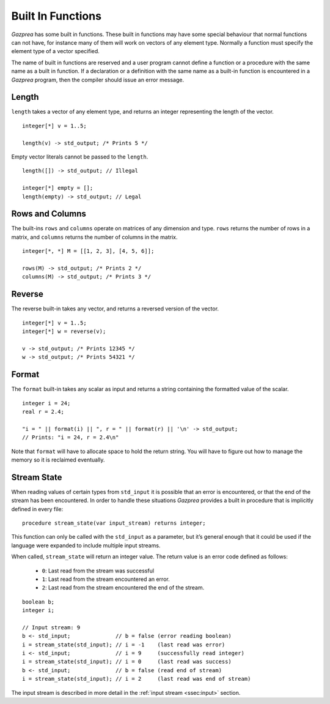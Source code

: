 .. _sec:builtIn:

Built In Functions
==================

*Gazprea* has some built in functions. These built in functions may have
some special behaviour that normal functions can not have, for instance
many of them will work on vectors of any element type. Normally a function
must specify the element type of a vector specified.

The name of built in functions are reserved and a user program cannot
define a function or a procedure with the same name as a built in
function. If a declaration or a definition with the same name as a
built-in function is encountered in a *Gazprea* program, then the
compiler should issue an error message.

.. _ssec:builtIn_length:

Length
------

``length`` takes a vector of any element type, and returns an integer
representing the length of the vector.

::

         integer[*] v = 1..5;

         length(v) -> std_output; /* Prints 5 */

Empty vector literals cannot be passed to the ``length``.

::

         length([]) -> std_output; // Illegal
         
         integer[*] empty = [];
         length(empty) -> std_output; // Legal

.. _ssec:builtIn_rows_cols:

Rows and Columns
----------------

The built-ins ``rows`` and ``columns`` operate on matrices of any
dimension and type. ``rows`` returns the number of rows in a matrix, and
``columns`` returns the number of columns in the matrix.

::

         integer[*, *] M = [[1, 2, 3], [4, 5, 6]];

         rows(M) -> std_output; /* Prints 2 */
         columns(M) -> std_output; /* Prints 3 */

.. _ssec:builtIn_reverse:

Reverse
-------

The reverse built-in takes any vector, and returns a reversed version of
the vector.

::

         integer[*] v = 1..5;
         integer[*] w = reverse(v);

         v -> std_output; /* Prints 12345 */
         w -> std_output; /* Prints 54321 */

.. _ssec:builtIn_format:

Format
-------

The ``format`` built-in takes any scalar as input and returns a string
containing the formatted value of the scalar.

::

         integer i = 24;
         real r = 2.4;

         "i = " || format(i) || ", r = " || format(r) || '\n' -> std_output;
         // Prints: "i = 24, r = 2.4\n"

Note that ``format`` will have to allocate space to hold the return string.
You will have to figure out how to manage the memory so it is reclaimed
eventually.

.. _ssec:builtIn_stream_state:

Stream State
------------

When reading values of certain types from ``std_input`` it is possible that an
error is encountered, or that the end of the stream has been encountered. In
order to handle these situations *Gazprea* provides a built in procedure that is
implicitly defined in every file:

::

  procedure stream_state(var input_stream) returns integer;

This function can only be called with the ``std_input`` as a parameter, but it’s
general enough that it could be used if the language were expanded to include
multiple input streams.

When called, ``stream_state`` will return an integer value. The return value is
an error code defined as follows:

  - ``0``: Last read from the stream was successful
  - ``1``: Last read from the stream encountered an error.
  - ``2``: Last read from the stream encountered the end of the stream.

::

         boolean b;
         integer i;

         // Input stream: 9
         b <- std_input;              // b = false (error reading boolean)
         i = stream_state(std_input); // i = -1    (last read was error)
         i <- std_input;              // i = 9     (successfully read integer)
         i = stream_state(std_input); // i = 0     (last read was success)
         b <- std_input;              // b = false (read end of stream)
         i = stream_state(std_input); // i = 2     (last read was end of stream)


The input stream is described in more detail in the
:ref:`input stream <ssec:input>` section. 
